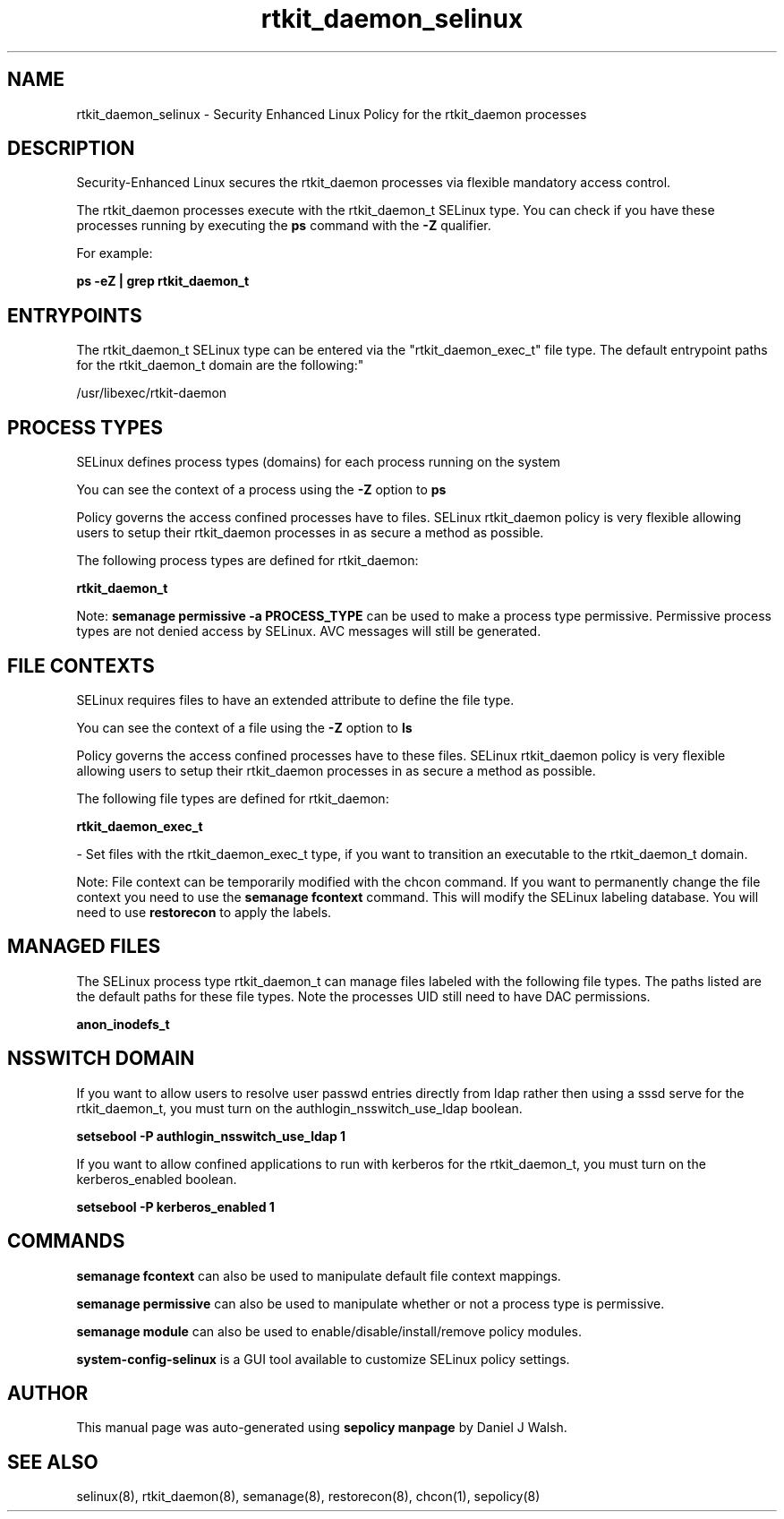 .TH  "rtkit_daemon_selinux"  "8"  "12-10-19" "rtkit_daemon" "SELinux Policy documentation for rtkit_daemon"
.SH "NAME"
rtkit_daemon_selinux \- Security Enhanced Linux Policy for the rtkit_daemon processes
.SH "DESCRIPTION"

Security-Enhanced Linux secures the rtkit_daemon processes via flexible mandatory access control.

The rtkit_daemon processes execute with the rtkit_daemon_t SELinux type. You can check if you have these processes running by executing the \fBps\fP command with the \fB\-Z\fP qualifier. 

For example:

.B ps -eZ | grep rtkit_daemon_t


.SH "ENTRYPOINTS"

The rtkit_daemon_t SELinux type can be entered via the "rtkit_daemon_exec_t" file type.  The default entrypoint paths for the rtkit_daemon_t domain are the following:"

/usr/libexec/rtkit-daemon
.SH PROCESS TYPES
SELinux defines process types (domains) for each process running on the system
.PP
You can see the context of a process using the \fB\-Z\fP option to \fBps\bP
.PP
Policy governs the access confined processes have to files. 
SELinux rtkit_daemon policy is very flexible allowing users to setup their rtkit_daemon processes in as secure a method as possible.
.PP 
The following process types are defined for rtkit_daemon:

.EX
.B rtkit_daemon_t 
.EE
.PP
Note: 
.B semanage permissive -a PROCESS_TYPE 
can be used to make a process type permissive. Permissive process types are not denied access by SELinux. AVC messages will still be generated.

.SH FILE CONTEXTS
SELinux requires files to have an extended attribute to define the file type. 
.PP
You can see the context of a file using the \fB\-Z\fP option to \fBls\bP
.PP
Policy governs the access confined processes have to these files. 
SELinux rtkit_daemon policy is very flexible allowing users to setup their rtkit_daemon processes in as secure a method as possible.
.PP 
The following file types are defined for rtkit_daemon:


.EX
.PP
.B rtkit_daemon_exec_t 
.EE

- Set files with the rtkit_daemon_exec_t type, if you want to transition an executable to the rtkit_daemon_t domain.


.PP
Note: File context can be temporarily modified with the chcon command.  If you want to permanently change the file context you need to use the 
.B semanage fcontext 
command.  This will modify the SELinux labeling database.  You will need to use
.B restorecon
to apply the labels.

.SH "MANAGED FILES"

The SELinux process type rtkit_daemon_t can manage files labeled with the following file types.  The paths listed are the default paths for these file types.  Note the processes UID still need to have DAC permissions.

.br
.B anon_inodefs_t


.SH NSSWITCH DOMAIN

.PP
If you want to allow users to resolve user passwd entries directly from ldap rather then using a sssd serve for the rtkit_daemon_t, you must turn on the authlogin_nsswitch_use_ldap boolean.

.EX
.B setsebool -P authlogin_nsswitch_use_ldap 1
.EE

.PP
If you want to allow confined applications to run with kerberos for the rtkit_daemon_t, you must turn on the kerberos_enabled boolean.

.EX
.B setsebool -P kerberos_enabled 1
.EE

.SH "COMMANDS"
.B semanage fcontext
can also be used to manipulate default file context mappings.
.PP
.B semanage permissive
can also be used to manipulate whether or not a process type is permissive.
.PP
.B semanage module
can also be used to enable/disable/install/remove policy modules.

.PP
.B system-config-selinux 
is a GUI tool available to customize SELinux policy settings.

.SH AUTHOR	
This manual page was auto-generated using 
.B "sepolicy manpage"
by Daniel J Walsh.

.SH "SEE ALSO"
selinux(8), rtkit_daemon(8), semanage(8), restorecon(8), chcon(1), sepolicy(8)
